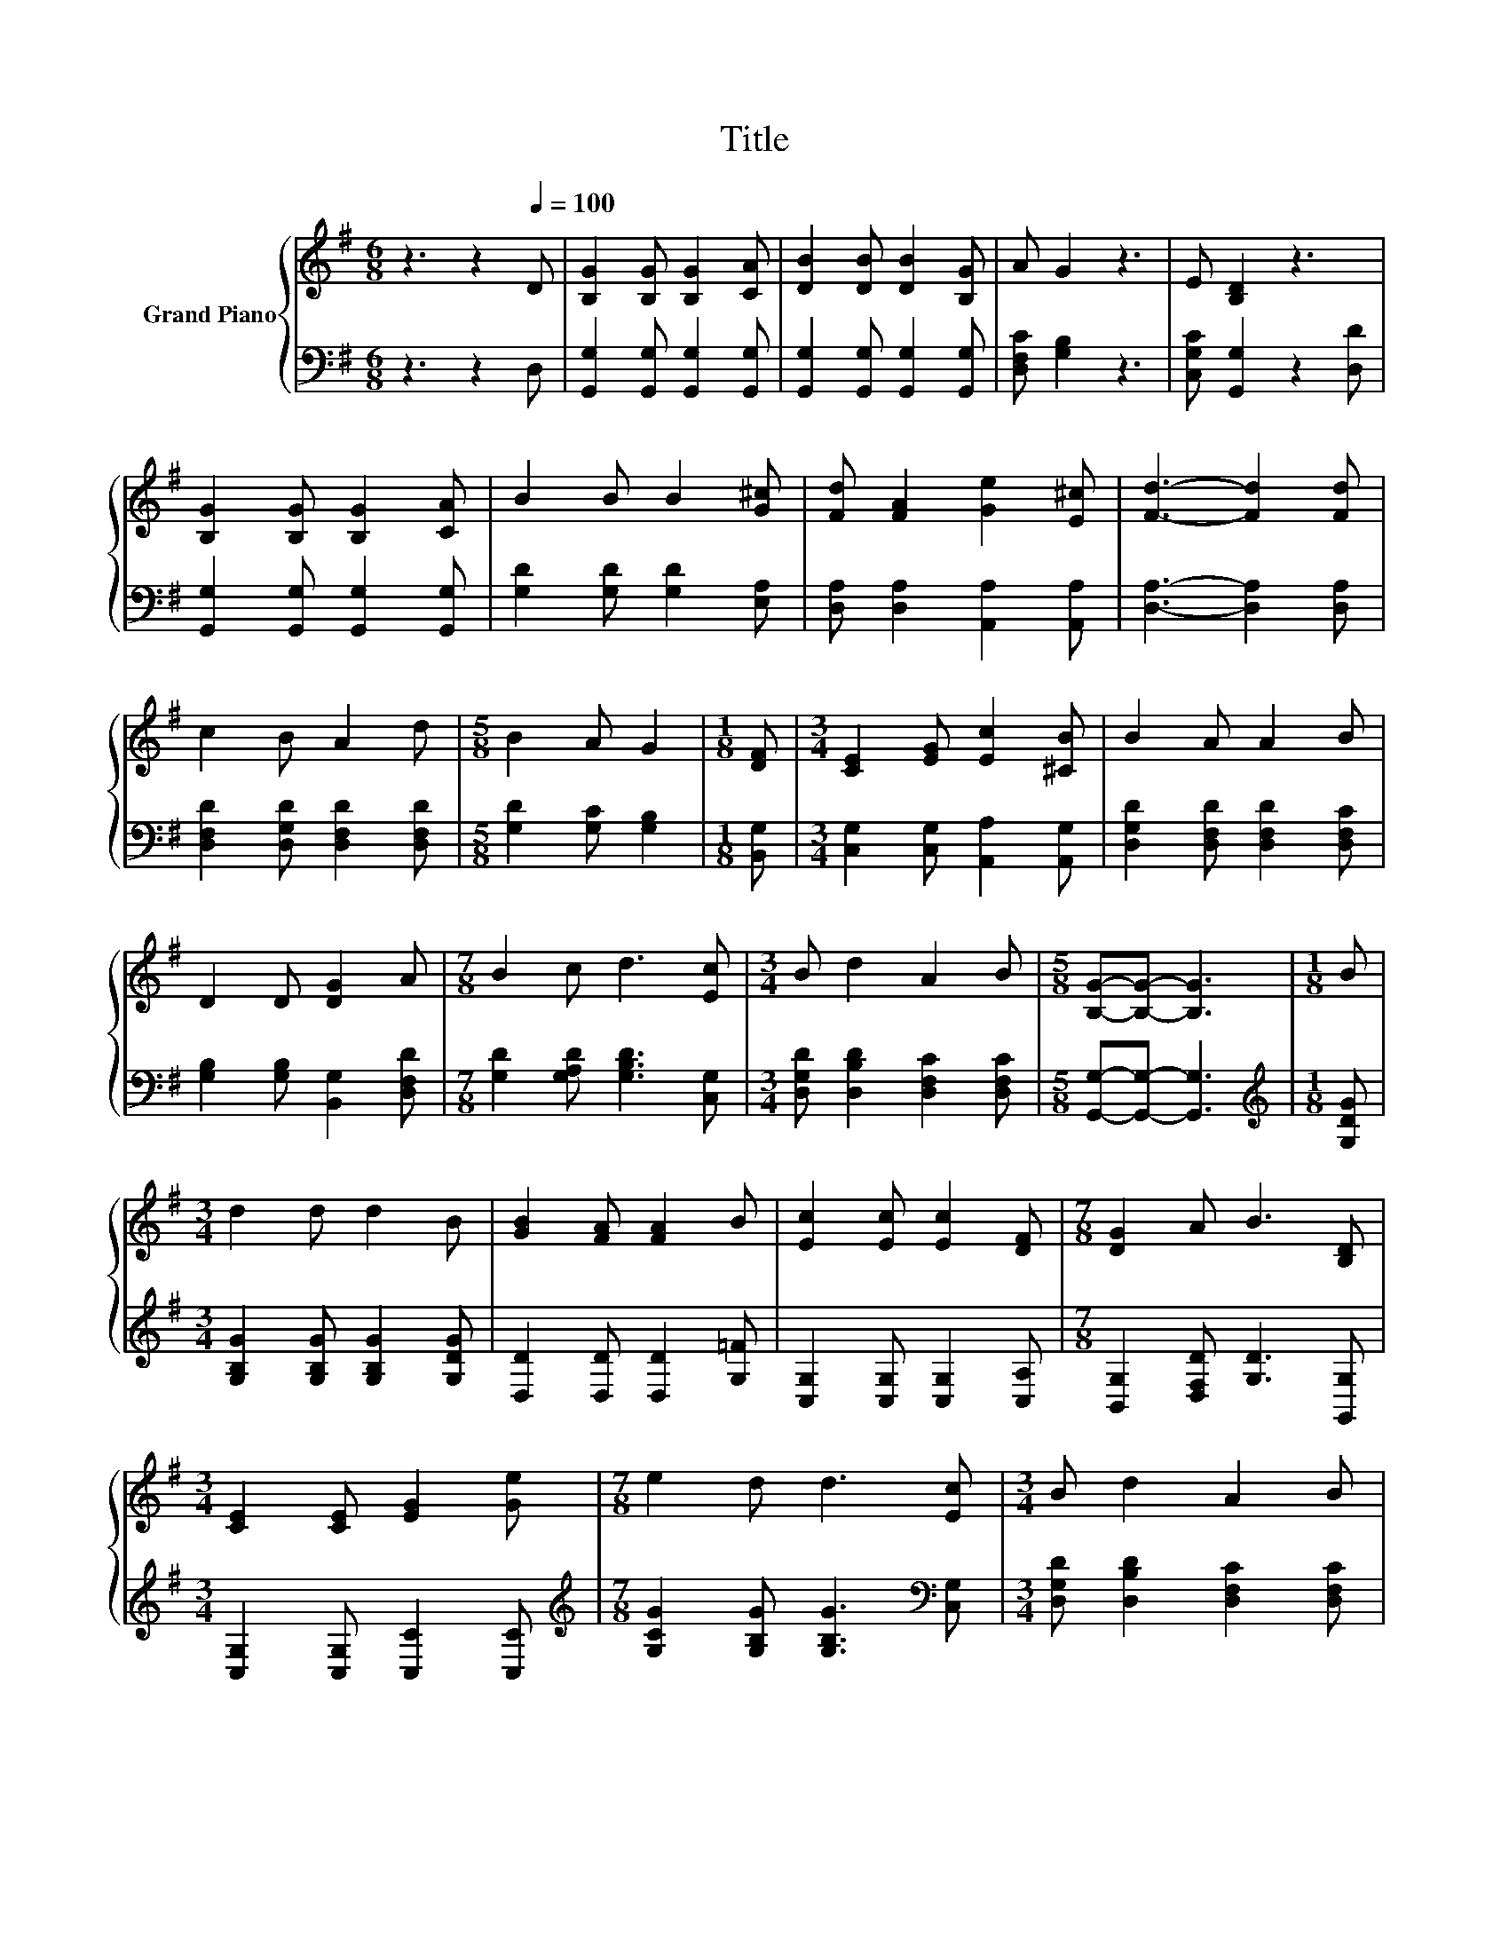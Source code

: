 X:1
T:Title
%%score { 1 | 2 }
L:1/8
M:6/8
K:G
V:1 treble nm="Grand Piano"
V:2 bass 
V:1
 z3 z2[Q:1/4=100] D | [B,G]2 [B,G] [B,G]2 [CA] | [DB]2 [DB] [DB]2 [B,G] | A G2 z3 | E [B,D]2 z3 | %5
 [B,G]2 [B,G] [B,G]2 [CA] | B2 B B2 [G^c] | [Fd] [FA]2 [Ge]2 [E^c] | [Fd]3- [Fd]2 [Fd] | %9
 c2 B A2 d |[M:5/8] B2 A G2 |[M:1/8] [DF] |[M:3/4] [CE]2 [EG] [Ec]2 [^CB] | B2 A A2 B | %14
 D2 D [DG]2 A |[M:7/8] B2 c d3 [Ec] |[M:3/4] B d2 A2 B |[M:5/8] [B,G]-[B,G]- [B,G]3 |[M:1/8] B | %19
[M:3/4] d2 d d2 B | [GB]2 [FA] [FA]2 B | [Ec]2 [Ec] [Ec]2 [DF] |[M:7/8] [DG]2 A B3 [B,D] | %23
[M:3/4] [CE]2 [CE] [EG]2 [Ge] |[M:7/8] e2 d d3 [Ec] |[M:3/4] B d2 A2 B | %26
[M:5/8] [B,G]-[B,G]- [B,G]3 |] %27
V:2
 z3 z2 D, | [G,,G,]2 [G,,G,] [G,,G,]2 [G,,G,] | [G,,G,]2 [G,,G,] [G,,G,]2 [G,,G,] | %3
 [D,F,C] [G,B,]2 z3 | [C,G,C] [G,,G,]2 z2 [D,D] | [G,,G,]2 [G,,G,] [G,,G,]2 [G,,G,] | %6
 [G,D]2 [G,D] [G,D]2 [E,A,] | [D,A,] [D,A,]2 [A,,A,]2 [A,,A,] | [D,A,]3- [D,A,]2 [D,A,] | %9
 [D,F,D]2 [D,G,D] [D,F,D]2 [D,F,D] |[M:5/8] [G,D]2 [G,C] [G,B,]2 |[M:1/8] [B,,G,] | %12
[M:3/4] [C,G,]2 [C,G,] [A,,A,]2 [A,,G,] | [D,G,D]2 [D,F,D] [D,F,D]2 [D,F,C] | %14
 [G,B,]2 [G,B,] [B,,G,]2 [D,F,D] |[M:7/8] [G,D]2 [G,A,D] [G,B,D]3 [C,G,] | %16
[M:3/4] [D,G,D] [D,B,D]2 [D,F,C]2 [D,F,C] |[M:5/8] [G,,G,]-[G,,G,]- [G,,G,]3 | %18
[M:1/8][K:treble] [G,DG] |[M:3/4] [G,B,G]2 [G,B,G] [G,B,G]2 [G,DG] | [D,D]2 [D,D] [D,D]2 [G,=F] | %21
 [C,G,]2 [C,G,] [C,G,]2 [C,A,] |[M:7/8] [B,,G,]2 [D,F,D] [G,D]3 [G,,G,] | %23
[M:3/4] [C,G,]2 [C,G,] [C,C]2 [C,C] |[M:7/8][K:treble] [G,CG]2 [G,B,G] [G,B,G]3[K:bass] [C,G,] | %25
[M:3/4] [D,G,D] [D,B,D]2 [D,F,C]2 [D,F,C] |[M:5/8] [G,,G,]-[G,,G,]- [G,,G,]3 |] %27

